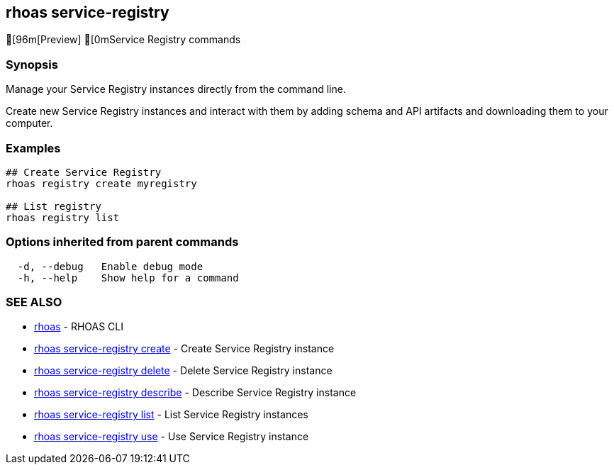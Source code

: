 == rhoas service-registry

ifdef::env-github,env-browser[:relfilesuffix: .adoc]

[96m[Preview] [0mService Registry commands

=== Synopsis

Manage your Service Registry instances directly from the command line. 

Create new Service Registry instances and interact with them by adding schema and API artifacts and downloading them to your computer.

=== Examples

....
## Create Service Registry
rhoas registry create myregistry

## List registry
rhoas registry list 

....

=== Options inherited from parent commands

....
  -d, --debug   Enable debug mode
  -h, --help    Show help for a command
....

=== SEE ALSO

* link:rhoas{relfilesuffix}[rhoas]	 - RHOAS CLI
* link:rhoas_service-registry_create{relfilesuffix}[rhoas service-registry create]	 - Create Service Registry instance
* link:rhoas_service-registry_delete{relfilesuffix}[rhoas service-registry delete]	 - Delete Service Registry instance
* link:rhoas_service-registry_describe{relfilesuffix}[rhoas service-registry describe]	 - Describe Service Registry instance
* link:rhoas_service-registry_list{relfilesuffix}[rhoas service-registry list]	 - List Service Registry instances
* link:rhoas_service-registry_use{relfilesuffix}[rhoas service-registry use]	 - Use Service Registry instance
